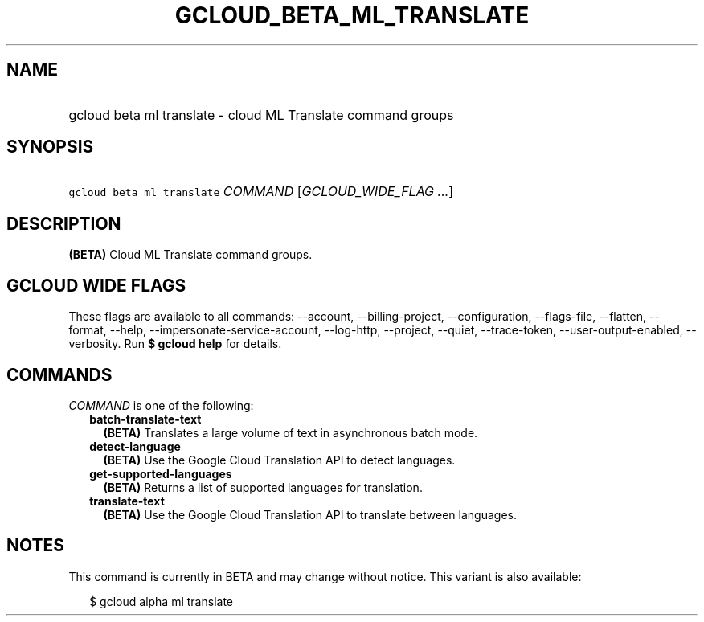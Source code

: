 
.TH "GCLOUD_BETA_ML_TRANSLATE" 1



.SH "NAME"
.HP
gcloud beta ml translate \- cloud ML Translate command groups



.SH "SYNOPSIS"
.HP
\f5gcloud beta ml translate\fR \fICOMMAND\fR [\fIGCLOUD_WIDE_FLAG\ ...\fR]



.SH "DESCRIPTION"

\fB(BETA)\fR Cloud ML Translate command groups.



.SH "GCLOUD WIDE FLAGS"

These flags are available to all commands: \-\-account, \-\-billing\-project,
\-\-configuration, \-\-flags\-file, \-\-flatten, \-\-format, \-\-help,
\-\-impersonate\-service\-account, \-\-log\-http, \-\-project, \-\-quiet,
\-\-trace\-token, \-\-user\-output\-enabled, \-\-verbosity. Run \fB$ gcloud
help\fR for details.



.SH "COMMANDS"

\f5\fICOMMAND\fR\fR is one of the following:

.RS 2m
.TP 2m
\fBbatch\-translate\-text\fR
\fB(BETA)\fR Translates a large volume of text in asynchronous batch mode.

.TP 2m
\fBdetect\-language\fR
\fB(BETA)\fR Use the Google Cloud Translation API to detect languages.

.TP 2m
\fBget\-supported\-languages\fR
\fB(BETA)\fR Returns a list of supported languages for translation.

.TP 2m
\fBtranslate\-text\fR
\fB(BETA)\fR Use the Google Cloud Translation API to translate between
languages.


.RE
.sp

.SH "NOTES"

This command is currently in BETA and may change without notice. This variant is
also available:

.RS 2m
$ gcloud alpha ml translate
.RE

